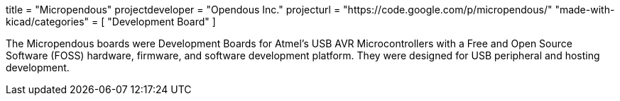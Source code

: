 +++
title = "Micropendous"
projectdeveloper = "Opendous Inc."
projecturl = "https://code.google.com/p/micropendous/"
"made-with-kicad/categories" = [
    "Development Board"
]
+++

The Micropendous boards were Development Boards for Atmel's USB AVR
Microcontrollers with a Free and Open Source Software (FOSS) hardware, firmware,
and software development platform. They were designed for USB peripheral and hosting
development.
